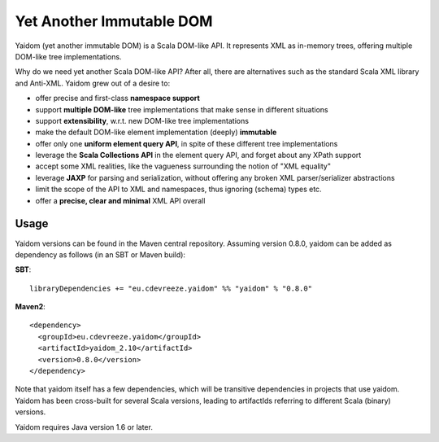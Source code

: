 =========================
Yet Another Immutable DOM
=========================

Yaidom (yet another immutable DOM) is a Scala DOM-like API. It represents XML as in-memory trees, offering multiple DOM-like
tree implementations.

Why do we need yet another Scala DOM-like API? After all, there are alternatives such as the standard Scala XML library and Anti-XML.
Yaidom grew out of a desire to:

* offer precise and first-class **namespace support**
* support **multiple DOM-like** tree implementations that make sense in different situations
* support **extensibility**, w.r.t. new DOM-like tree implementations
* make the default DOM-like element implementation (deeply) **immutable**
* offer only one **uniform element query API**, in spite of these different tree implementations
* leverage the **Scala Collections API** in the element query API, and forget about any XPath support
* accept some XML realities, like the vagueness surrounding the notion of "XML equality"
* leverage **JAXP** for parsing and serialization, without offering any broken XML parser/serializer abstractions
* limit the scope of the API to XML and namespaces, thus ignoring (schema) types etc.
* offer a **precise, clear and minimal** XML API overall

Usage
=====

Yaidom versions can be found in the Maven central repository. Assuming version 0.8.0, yaidom can be added as dependency
as follows (in an SBT or Maven build):

**SBT**::

    libraryDependencies += "eu.cdevreeze.yaidom" %% "yaidom" % "0.8.0"

**Maven2**::

    <dependency>
      <groupId>eu.cdevreeze.yaidom</groupId>
      <artifactId>yaidom_2.10</artifactId>
      <version>0.8.0</version>
    </dependency>

Note that yaidom itself has a few dependencies, which will be transitive dependencies in projects that use yaidom.
Yaidom has been cross-built for several Scala versions, leading to artifactIds referring to different Scala (binary) versions.

Yaidom requires Java version 1.6 or later.

